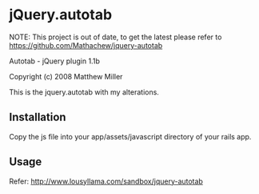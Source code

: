 * jQuery.autotab

NOTE: This project is out of date, to get the latest please refer to https://github.com/Mathachew/jquery-autotab

Autotab - jQuery plugin 1.1b


Copyright (c) 2008 Matthew Miller

This is the jquery.autotab with my alterations.

** Installation

Copy the js file into your app/assets/javascript directory of your rails app.

** Usage

   Refer: http://www.lousyllama.com/sandbox/jquery-autotab
